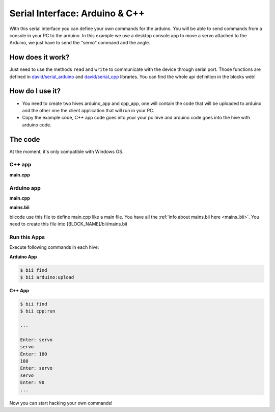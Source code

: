 ===============================
Serial Interface: Arduino & C++
===============================

With this serial interface you can define your own commands for the arduino. You will be able to send commands from a console in your PC to the arduino.
In this example we use a desktop console app to move a servo attached to the Arduino, we just have to send the "servo" command  and the angle.


How does it work?
-----------------

Just need to use the methods ``read`` and ``write`` to communicate with the device through serial port. Those functions are defined in `david/serial_arduino <https://www.biicode.com/david/blocks/david/serial_arduino/branches/master>`_ and `david/serial_cpp <https://www.biicode.com/david/blocks/david/serial_cpp/branches/master>`_ libraries.
You can find the whole api definition in the blocks web!


How do I use it?
-----------------

* You need to create two hives arduino_app and cpp_app, one will contain the code that will be uploaded to arduino and the other one the client application that will run in your PC.
* Copy the example code, C++ app code goes into your your pc hive and arduino code goes into the hive with arduino code.

The code
--------
At the moment, it's only compatible with Windows OS.

C++ app
=======

**main.cpp**

.. code-block:: cpp
	:linenos:

	#include "david/serial_cpp/serial.h"
	#include <string>
	#include <iostream>

	using namespace std;

	int main()
	{
		string incomingData = "";
		string input = "";
		serial serialport('#', ';', "COM8", 9600); //Change the serial port ID!!

		while(1){
			input = serialport.read(); //read a message
			if (input != "") cout << input << "\n";
			else{
				cout << "Enter: ";
				cin >> incomingData;
				incomingData = "#" + incomingData;
				incomingData += ";";
				serialport.writeString(incomingData); //send a message
			}
		}
		return 0;
	}


Arduino app
===========

**main.cpp**

.. code-block:: cpp
	:linenos:

	#if ARDUINO >= 100
		#include "Arduino.h"
	#else
		#include "WProgram.h"
	#endif
	#include "arduino/libraries/servo/servo.h"
	#include "david/serial_arduino/serial.h"


	serial serialport('#', ';', 9600);
	String msg = "";
	String premsg = "";
	Servo myservo;

	void setup() {
		myservo.attach(9);
		serialport.init();
	}

	void loop() {

		msg = serialport.read(); //read a message
		if(msg != "")
		{
			serialport.writeOpen();
			serialport.writeString(msg); //send a message
			serialport.writeEnd();

			if(premsg=="servo"){
				int n;
				n = atoi(msg.c_str());
				myservo.write(n);
			}
			premsg = msg;
		}
	}

**mains.bii**

biicode use this file to define main.cpp like a main file. You have all the :ref:`info about mains.bii here <mains_bii>`. You need to create this file into [BLOCK_NAME]/bii/mains.bii

.. code-block:: text
	:linenos:

	main.cpp

Run this Apps
=============

Execute following commands in each hive:

**Arduino App**

.. code-block:: bash

    $ bii find
    $ bii arduino:upload

**C++ App**

.. code-block:: bash

    $ bii find
    $ bii cpp:run

    ...

    Enter: servo
    servo
    Enter: 180
    180
    Enter: servo
    servo
    Enter: 90
    ...

Now you can start hacking your own commands!
